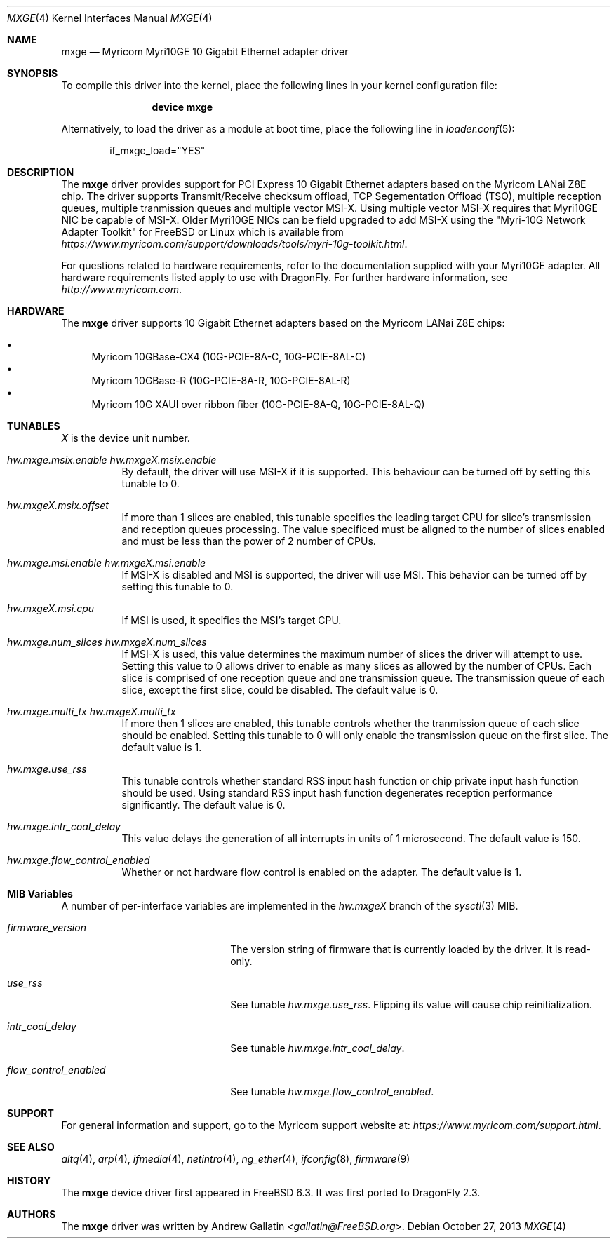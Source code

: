.\" Copyright (c) 2006, Myricom Inc
.\" All rights reserved.
.\"
.\" Redistribution and use in source and binary forms, with or without
.\" modification, are permitted provided that the following conditions are met:
.\"
.\" 1. Redistributions of source code must retain the above copyright notice,
.\"    this list of conditions and the following disclaimer.
.\"
.\" 2. Redistributions in binary form must reproduce the above copyright
.\"    notice, this list of conditions and the following disclaimer in the
.\"    documentation and/or other materials provided with the distribution.
.\"
.\" 3. Neither the name of the Myricom Inc nor the names of its
.\"    contributors may be used to endorse or promote products derived from
.\"    this software without specific prior written permission.
.\"
.\" THIS SOFTWARE IS PROVIDED BY THE COPYRIGHT HOLDERS AND CONTRIBUTORS "AS IS"
.\" AND ANY EXPRESS OR IMPLIED WARRANTIES, INCLUDING, BUT NOT LIMITED TO, THE
.\" IMPLIED WARRANTIES OF MERCHANTABILITY AND FITNESS FOR A PARTICULAR PURPOSE
.\" ARE DISCLAIMED. IN NO EVENT SHALL THE COPYRIGHT OWNER OR CONTRIBUTORS BE
.\" LIABLE FOR ANY DIRECT, INDIRECT, INCIDENTAL, SPECIAL, EXEMPLARY, OR
.\" CONSEQUENTIAL DAMAGES (INCLUDING, BUT NOT LIMITED TO, PROCUREMENT OF
.\" SUBSTITUTE GOODS OR SERVICES; LOSS OF USE, DATA, OR PROFITS; OR BUSINESS
.\" INTERRUPTION) HOWEVER CAUSED AND ON ANY THEORY OF LIABILITY, WHETHER IN
.\" CONTRACT, STRICT LIABILITY, OR TORT (INCLUDING NEGLIGENCE OR OTHERWISE)
.\" ARISING IN ANY WAY OUT OF THE USE OF THIS SOFTWARE, EVEN IF ADVISED OF THE
.\" POSSIBILITY OF SUCH DAMAGE.
.\"
.\" * Other names and brands may be claimed as the property of others.
.\"
.\" $FreeBSD: src/share/man/man4/mxge.4,v 1.7.4.2.4.1 2009/04/15 03:14:26 kensmith Exp $
.\"
.Dd October 27, 2013
.Dt MXGE 4
.Os
.Sh NAME
.Nm mxge
.Nd "Myricom Myri10GE 10 Gigabit Ethernet adapter driver"
.Sh SYNOPSIS
To compile this driver into the kernel,
place the following lines in your
kernel configuration file:
.Bd -ragged -offset indent
.Cd "device mxge"
.Ed
.Pp
Alternatively, to load the driver as a
module at boot time, place the following line in
.Xr loader.conf 5 :
.Bd -literal -offset indent
if_mxge_load="YES"
.Ed
.Sh DESCRIPTION
The
.Nm
driver provides support for PCI Express 10 Gigabit Ethernet adapters based on
the Myricom LANai Z8E chip.
The driver supports Transmit/Receive checksum offload,
TCP Segementation Offload (TSO),
multiple reception queues,
multiple tranmission queues and
multiple vector MSI-X.
.\"Support for Jumbo frames is not yet implemented, while support for
.\"as well as Large Receive Offload (LRO) is not
.\"implemented in
Using multiple vector MSI-X requires that Myri10GE NIC be capable of MSI-X.
Older Myri10GE NICs can be field upgraded to add MSI-X using the
"Myri-10G Network Adapter Toolkit" for FreeBSD or Linux
which is available from
.Pa https://www.myricom.com/support/downloads/tools/myri-10g-toolkit.html .
.Pp
For questions related to hardware requirements,
refer to the documentation supplied with your Myri10GE adapter.
All hardware requirements listed apply to use with
.Dx .
For further hardware information, see
.Pa http://www.myricom.com .
.Sh HARDWARE
The
.Nm
driver supports 10 Gigabit Ethernet adapters based on the
Myricom LANai Z8E chips:
.Pp
.Bl -bullet -compact
.It
Myricom 10GBase-CX4 (10G-PCIE-8A-C, 10G-PCIE-8AL-C)
.It
Myricom 10GBase-R (10G-PCIE-8A-R, 10G-PCIE-8AL-R)
.It
Myricom 10G XAUI over ribbon fiber (10G-PCIE-8A-Q, 10G-PCIE-8AL-Q)
.El
.Sh TUNABLES
.Em X
is the device unit number.
.Bl -tag -width indent
.It Va hw.mxge.msix.enable Va hw.mxgeX.msix.enable
By default,
the driver will use MSI-X
if it is supported.
This behaviour can be turned off by setting this tunable to 0.
.It Va hw.mxgeX.msix.offset
If more than 1 slices are enabled,
this tunable specifies the leading target CPU for slice's
transmission and reception queues processing.
The value specificed must be aligned to the number of slices enabled and
must be less than the power of 2 number of CPUs.
.It Va hw.mxge.msi.enable Va hw.mxgeX.msi.enable
If MSI-X is disabled and MSI is supported,
the driver will use MSI.
This behavior can be turned off by setting this tunable to 0.
.It Va hw.mxgeX.msi.cpu
If MSI is used, it specifies the MSI's target CPU.
.It Va hw.mxge.num_slices Va hw.mxgeX.num_slices
If MSI-X is used,
this value determines the maximum number of slices the driver
will attempt to use.
Setting this value to 0 allows driver to enable as many slices
as allowed by the number of CPUs.
Each slice is comprised of one reception queue and one transmission
queue.
The transmission queue of each slice,
except the first slice,
could be disabled.
The default value is 0.
.It Va hw.mxge.multi_tx Va hw.mxgeX.multi_tx
If more then 1 slices are enabled,
this tunable controls whether the tranmission queue of each
slice should be enabled.
Setting this tunable to 0 will only enable the transmission queue
on the first slice.
The default value is 1.
.It Va hw.mxge.use_rss
This tunable controls whether standard RSS input hash function or
chip private input hash function should be used.
Using standard RSS input hash function degenerates reception
performance significantly.
The default value is 0.
.It Va hw.mxge.intr_coal_delay
This value delays the generation of all interrupts in units of
1 microsecond.
The default value is 150.
.It Va hw.mxge.flow_control_enabled
Whether or not hardware flow control is enabled on the adapter.
The default value is 1.
.El
.Sh MIB Variables
A number of per-interface variables are implemented in the
.Va hw.mxge Ns Em X
branch of the
.Xr sysctl 3
MIB.
.Bl -tag -width "flow_control_enabled"
.It Va firmware_version
The version string of firmware that is currently loaded by the driver.
It is read-only.
.It Va use_rss
See tunable
.Va hw.mxge.use_rss .
Flipping its value will cause chip reinitialization.
.It Va intr_coal_delay
See tunable
.Va hw.mxge.intr_coal_delay .
.It Va flow_control_enabled
See tunable
.Va hw.mxge.flow_control_enabled .
.El
.Sh SUPPORT
For general information and support,
go to the Myricom support website at:
.Pa https://www.myricom.com/support.html .
.Sh SEE ALSO
.Xr altq 4 ,
.Xr arp 4 ,
.Xr ifmedia 4 ,
.Xr netintro 4 ,
.Xr ng_ether 4 ,
.Xr ifconfig 8 ,
.Xr firmware 9
.Sh HISTORY
The
.Nm
device driver first appeared in
.Fx 6.3 .
It was first ported to
.Dx 2.3 .
.Sh AUTHORS
The
.Nm
driver was written by
.An Andrew Gallatin Aq Mt gallatin@FreeBSD.org .
